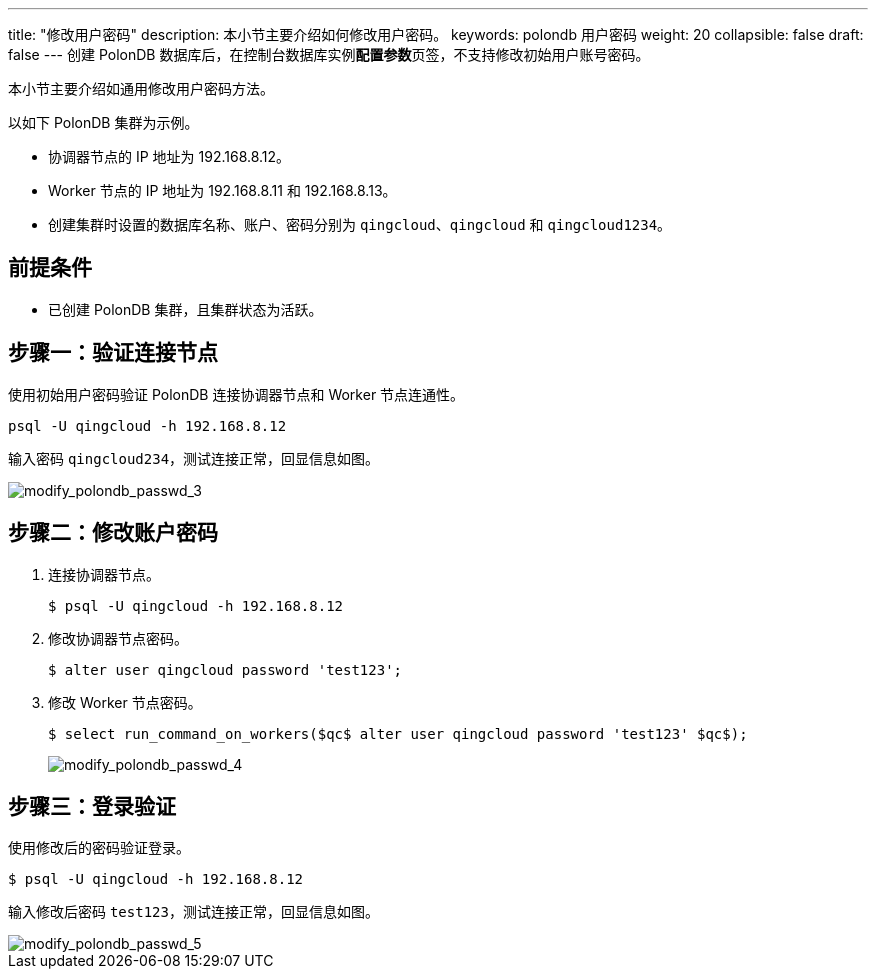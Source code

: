 ---
title: "修改用户密码"
description: 本小节主要介绍如何修改用户密码。 
keywords: polondb 用户密码
weight: 20
collapsible: false
draft: false
---
创建 PolonDB 数据库后，在控制台数据库实例**配置参数**页签，不支持修改初始用户账号密码。

本小节主要介绍如通用修改用户密码方法。

以如下 PolonDB 集群为示例。

* 协调器节点的 IP 地址为 192.168.8.12。
* Worker 节点的 IP 地址为 192.168.8.11 和 192.168.8.13。
* 创建集群时设置的数据库名称、账户、密码分别为 `qingcloud`、`qingcloud` 和 `qingcloud1234`。

== 前提条件

* 已创建 PolonDB 集群，且集群状态为``活跃``。

== 步骤一：验证连接节点

使用初始用户密码验证 PolonDB 连接协调器节点和 Worker 节点连通性。

[,shell]
----
psql -U qingcloud -h 192.168.8.12
----

输入密码 ``qingcloud234``，测试连接正常，回显信息如图。

image::/images/cloud_service/database/polondb/modify_polondb_passwd_3.png[modify_polondb_passwd_3]

== 步骤二：修改账户密码

. 连接协调器节点。
+
[,shell]
----
$ psql -U qingcloud -h 192.168.8.12
----

. 修改协调器节点密码。
+
[,shell]
----
$ alter user qingcloud password 'test123';
----

. 修改 Worker 节点密码。
+
[,shell]
----
$ select run_command_on_workers($qc$ alter user qingcloud password 'test123' $qc$);
----
+
image::/images/cloud_service/database/polondb/modify_polondb_passwd_4.png[modify_polondb_passwd_4]

== 步骤三：登录验证

使用修改后的密码验证登录。

[,shell]
----
$ psql -U qingcloud -h 192.168.8.12
----

输入修改后密码 `test123`，测试连接正常，回显信息如图。

image::/images/cloud_service/database/polondb/modify_polondb_passwd_5.png[modify_polondb_passwd_5]

